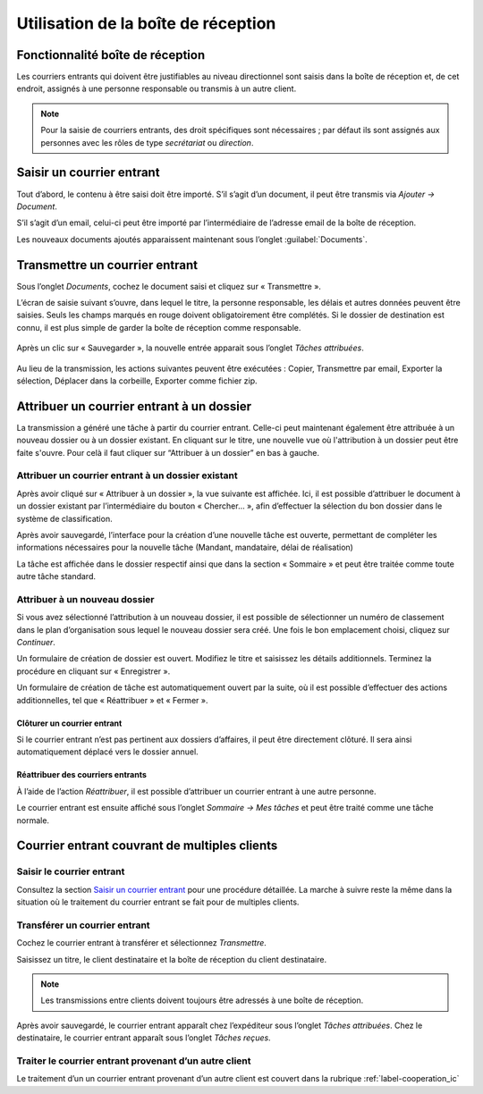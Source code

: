 .. _label-boite_reception:

Utilisation de la boîte de réception
====================================

Fonctionnalité boîte de réception
---------------------------------

Les courriers entrants qui doivent être justifiables au niveau directionnel sont saisis dans la boîte de réception et, de cet endroit, assignés à une personne responsable ou transmis à un autre client.

.. note::
   Pour la saisie de courriers entrants, des droit spécifiques sont nécessaires ; par défaut ils sont assignés aux personnes avec les rôles de type *secrétariat* ou *direction*.


Saisir un courrier entrant
--------------------------

Tout d’abord, le contenu à être saisi doit être importé. S’il s’agit d’un document, il peut être transmis via *Ajouter → Document*.

|img-boitereception1|

S’il s’agit d’un email, celui-ci peut être importé par l’intermédiaire de l’adresse email de la boîte de réception.

Les nouveaux documents ajoutés apparaissent maintenant sous l’onglet :guilabel:`Documents`.


|img-boitereception2|


Transmettre un courrier entrant
-------------------------------

Sous l’onglet *Documents*, cochez le document saisi et cliquez sur « Transmettre ».

|img-boitereception3|

L’écran de saisie suivant s’ouvre, dans lequel le titre, la personne responsable, les délais et autres données peuvent être saisies. Seuls les champs marqués en rouge doivent obligatoirement être complétés. Si le dossier de destination est connu, il est plus simple de garder la boîte de réception comme responsable.

  |img-boitereception4|

Après un clic sur « Sauvegarder », la nouvelle entrée apparait sous l’onglet *Tâches attribuées*.

  |img-boitereception5|

Au lieu de la transmission, les actions suivantes peuvent être exécutées : Copier, Transmettre par email, Exporter la sélection, Déplacer dans la corbeille, Exporter comme fichier zip.

  |img-boitereception6|


Attribuer un courrier entrant à un dossier
------------------------------------------

La transmission a généré une tâche à partir du courrier entrant. Celle-ci peut maintenant également être attribuée à un nouveau dossier ou à un dossier existant. En cliquant sur le titre, une nouvelle vue où l'attribution à un dossier peut être faite s'ouvre. Pour celà il faut cliquer sur “Attribuer à un dossier” en bas à gauche.

|img-boitereception7|

Attribuer un courrier entrant à un dossier existant
"""""""""""""""""""""""""""""""""""""""""""""""""""

Après avoir cliqué sur « Attribuer à un dossier », la vue suivante est affichée. Ici, il est possible d’attribuer le document à un dossier existant par l’intermédiaire du bouton « Chercher… », afin d’effectuer la sélection du bon dossier dans le système de classification.

|img-boitereception8|
|img-boitereception9|
|img-boitereception10|
|img-boitereception11|

Après avoir sauvegardé, l’interface pour la création d’une nouvelle tâche est ouverte, permettant de compléter les informations nécessaires pour la nouvelle tâche (Mandant, mandataire, délai de réalisation)

|img-boitereception12|

La tâche est affichée dans le dossier respectif ainsi que dans la section « Sommaire » et peut être traitée comme toute autre tâche standard.

|img-boitereception13|

Attribuer à un nouveau dossier
""""""""""""""""""""""""""""""

Si vous avez sélectionné l’attribution à un nouveau dossier, il est possible de sélectionner un numéro de classement dans le plan d’organisation sous lequel le nouveau dossier sera créé. Une fois le bon emplacement choisi, cliquez sur *Continuer*.

|img-boitereception14|
|img-boitereception15|
|img-boitereception16|
|img-boitereception17|

Un formulaire de création de dossier est ouvert. Modifiez le titre et saisissez les détails additionnels. Terminez la procédure en cliquant sur « Enregistrer ».

|img-boitereception18|

Un formulaire de création de tâche est automatiquement ouvert par la suite, où il est possible d’effectuer des actions additionnelles, tel que « Réattribuer » et « Fermer ».

|img-boitereception19|


Clôturer un courrier entrant
~~~~~~~~~~~~~~~~~~~~~~~~~~~~

Si le courrier entrant n’est pas pertinent aux dossiers d’affaires, il peut être directement clôturé. Il sera ainsi automatiquement déplacé vers le dossier annuel.

|img-boitereception22|
|img-boitereception23|


Réattribuer des courriers entrants
~~~~~~~~~~~~~~~~~~~~~~~~~~~~~~~~~~

À l’aide de l’action *Réattribuer*, il est possible d’attribuer un courrier entrant à une autre personne.

|img-boitereception20|
|img-boitereception21|

Le courrier entrant est ensuite affiché sous l’onglet *Sommaire → Mes tâches* et peut être traité comme une tâche normale.


Courrier entrant couvrant de multiples clients
----------------------------------------------

Saisir le courrier entrant
""""""""""""""""""""""""""

Consultez la section `Saisir un courrier entrant`_ pour une procédure détaillée. La marche à suivre reste la même dans la situation où le traitement du courrier entrant se fait pour de multiples clients.

Transférer un courrier entrant
""""""""""""""""""""""""""""""

Cochez le courrier entrant à transférer et sélectionnez *Transmettre*.

|img-boitereception24|

Saisissez un titre, le client destinataire et la boîte de réception du client destinataire.

|img-boitereception25|

.. note::
  Les transmissions entre clients doivent toujours être adressés à une boîte de réception.

Après avoir sauvegardé, le courrier entrant apparaît chez l’expéditeur sous l’onglet *Tâches attribuées*. Chez le destinataire, le courrier entrant apparaît sous l’onglet *Tâches reçues*.

Traiter le courrier entrant provenant d’un autre client
"""""""""""""""""""""""""""""""""""""""""""""""""""""""

Le traitement d’un un courrier entrant provenant d’un autre client est couvert dans la rubrique :ref:`label-cooperation_ic`


.. |img-boitereception1| image:: ../_static/img/img-boitereception01.png
.. |img-boitereception2| image:: ../_static/img/img-boitereception02.png
.. |img-boitereception3| image:: ../_static/img/img-boitereception03.png
.. |img-boitereception4| image:: ../_static/img/img-boitereception04.png
.. |img-boitereception5| image:: ../_static/img/img-boitereception05.png
.. |img-boitereception6| image:: ../_static/img/img-boitereception06.png
.. |img-boitereception7| image:: ../_static/img/img-boitereception07.png
.. |img-boitereception8| image:: ../_static/img/img-boitereception08.png
.. |img-boitereception9| image:: ../_static/img/img-boitereception09.png
.. |img-boitereception10| image:: ../_static/img/img-boitereception10.png
.. |img-boitereception11| image:: ../_static/img/img-boitereception11.png
.. |img-boitereception12| image:: ../_static/img/img-boitereception12.png
.. |img-boitereception13| image:: ../_static/img/img-boitereception13.png
.. |img-boitereception14| image:: ../_static/img/img-boitereception14.png
.. |img-boitereception15| image:: ../_static/img/img-boitereception15.png
.. |img-boitereception16| image:: ../_static/img/img-boitereception16.png
.. |img-boitereception17| image:: ../_static/img/img-boitereception17.png
.. |img-boitereception18| image:: ../_static/img/img-boitereception18.png
.. |img-boitereception19| image:: ../_static/img/img-boitereception19.png
.. |img-boitereception20| image:: ../_static/img/img-boitereception20.png
.. |img-boitereception21| image:: ../_static/img/img-boitereception21.png
.. |img-boitereception22| image:: ../_static/img/img-boitereception22.png
.. |img-boitereception23| image:: ../_static/img/img-boitereception23.png
.. |img-boitereception24| image:: ../_static/img/img-boitereception24.png
.. |img-boitereception25| image:: ../_static/img/img-boitereception25.png
